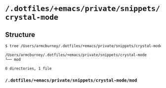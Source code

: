* =/.dotfiles/+emacs/private/snippets/crystal-mode=
** Structure
#+BEGIN_SRC bash
$ tree /Users/armcburney/.dotfiles/+emacs/private/snippets/crystal-mode

/Users/armcburney/.dotfiles/+emacs/private/snippets/crystal-mode
└── mod

0 directories, 1 file

#+END_SRC
*** =/.dotfiles/+emacs/private/snippets/crystal-mode/mod=